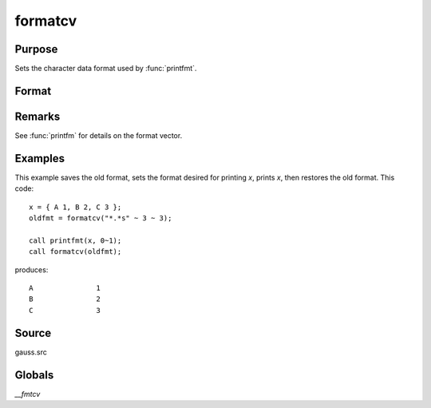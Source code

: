 
formatcv
==============================================

Purpose
----------------

Sets the character data format used by :func:`printfmt`.

Format
----------------
.. function:: oldfmt = formatcv(newfmt)

    :param newfmt: the new format specification.
    :type newfmt: 1x3 vector

    :return oldfmt: the old format specification.

    :type oldfmt: 1x3 vector

Remarks
-------

See :func:`printfm` for details on the format vector.


Examples
----------------
This example saves the old format, sets the format desired for
printing *x*, prints *x*, then restores
the old format. This code:

::

    x = { A 1, B 2, C 3 };
    oldfmt = formatcv("*.*s" ~ 3 ~ 3);

    call printfmt(x, 0~1);
    call formatcv(oldfmt);

produces:

::

  A               1
  B               2
  C               3 

Source
------

gauss.src

Globals
-------

`\__fmtcv`

.. seealso:: Functions :func:`formatnv`, :func:`printfm`, :func:`printfmt`
